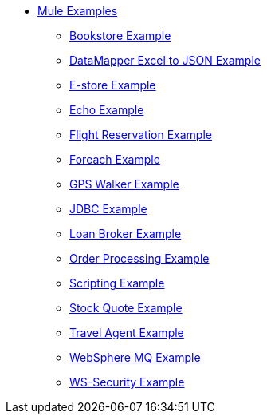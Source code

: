 // TOC File  Mule examples 3.3


* link:/mule-examples/v/3.3/[Mule Examples]
** link:/mule-examples/v/3.3/bookstore-example[Bookstore Example]
** link:/mule-examples/v/3.3/datamapper-excel-to-json-example[DataMapper Excel to JSON Example]
** link:/mule-examples/v/3.3/e-store-example[E-store Example]
** link:/mule-examples/v/3.3/echo-example[Echo Example]
** link:/mule-examples/v/3.3/flight-reservation-example[Flight Reservation Example]
** link:/mule-examples/v/3.3/foreach-example[Foreach Example]
** link:/mule-examples/v/3.3/gps-walker-example[GPS Walker Example]
** link:/mule-examples/v/3.3/jdbc-transport-example[JDBC Example]
** link:/mule-examples/v/3.3/loan-broker-example[Loan Broker Example]
** link:/mule-examples/v/3.3/order-processing-example[Order Processing Example]
** link:/mule-examples/v/3.3/scripting-example[Scripting Example]
** link:/mule-examples/v/3.3/stock-quote-example[Stock Quote Example]
** link:/mule-examples/v/3.3/travel-agent-example[Travel Agent Example]
** link:/mule-examples/v/3.3/websphere-mq-example[WebSphere MQ Example]
** link:/mule-examples/v/3.3/ws-security-example[WS-Security Example]
